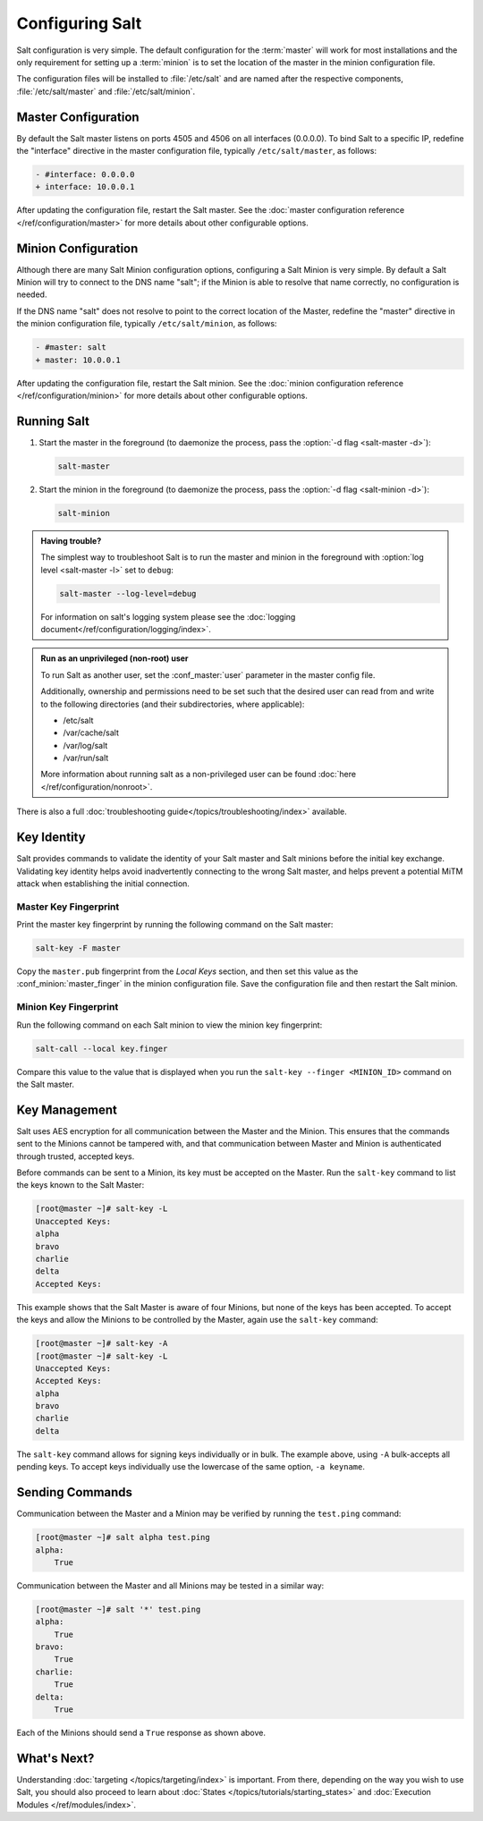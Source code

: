 ================
Configuring Salt
================

Salt configuration is very simple. The default configuration for the
:term:`master` will work for most installations and the only requirement for
setting up a :term:`minion` is to set the location of the master in the minion
configuration file.

The configuration files will be installed to :file:`/etc/salt` and are named
after the respective components, :file:`/etc/salt/master` and
:file:`/etc/salt/minion`.

Master Configuration
====================

By default the Salt master listens on ports 4505 and 4506 on all
interfaces (0.0.0.0). To bind Salt to a specific IP, redefine the
"interface" directive in the master configuration file, typically
``/etc/salt/master``, as follows:

.. code-block:: diff

   - #interface: 0.0.0.0
   + interface: 10.0.0.1

After updating the configuration file, restart the Salt master.
See the :doc:`master configuration reference </ref/configuration/master>`
for more details about other configurable options.

Minion Configuration
====================

Although there are many Salt Minion configuration options, configuring
a Salt Minion is very simple. By default a Salt Minion will
try to connect to the DNS name "salt"; if the Minion is able to
resolve that name correctly, no configuration is needed.

If the DNS name "salt" does not resolve to point to the correct
location of the Master, redefine the "master" directive in the minion
configuration file, typically ``/etc/salt/minion``, as follows:

.. code-block:: diff

   - #master: salt
   + master: 10.0.0.1

After updating the configuration file, restart the Salt minion.
See the :doc:`minion configuration reference </ref/configuration/minion>`
for more details about other configurable options.

Running Salt
============

1.  Start the master in the foreground (to daemonize the process, pass the
    :option:`-d flag <salt-master -d>`):

    .. code-block:: bash

        salt-master

2.  Start the minion in the foreground (to daemonize the process, pass the
    :option:`-d flag <salt-minion -d>`):

    .. code-block:: bash

        salt-minion


.. admonition:: Having trouble?

    The simplest way to troubleshoot Salt is to run the master and minion in
    the foreground with :option:`log level <salt-master -l>` set to ``debug``:

    .. code-block:: bash

        salt-master --log-level=debug

    For information on salt's logging system please see the :doc:`logging 
    document</ref/configuration/logging/index>`.


.. admonition:: Run as an unprivileged (non-root) user

    To run Salt as another user, set the :conf_master:`user` parameter in the
    master config file.

    Additionally, ownership and permissions need to be set such that the
    desired user can read from and write to the following directories (and
    their subdirectories, where applicable):

    * /etc/salt
    * /var/cache/salt
    * /var/log/salt
    * /var/run/salt

    More information about running salt as a non-privileged user can be found
    :doc:`here </ref/configuration/nonroot>`.


There is also a full :doc:`troubleshooting guide</topics/troubleshooting/index>`
available.

.. _key-identity:

Key Identity
============

Salt provides commands to validate the identity of your Salt master
and Salt minions before the initial key exchange. Validating key identity helps
avoid inadvertently connecting to the wrong Salt master, and helps prevent
a potential MiTM attack when establishing the initial connection.

Master Key Fingerprint
----------------------

Print the master key fingerprint by running the following command on the Salt master:

.. code-block:: bash

   salt-key -F master

Copy the ``master.pub`` fingerprint from the *Local Keys* section, and then set this value
as the :conf_minion:`master_finger` in the minion configuration file. Save the configuration
file and then restart the Salt minion.

Minion Key Fingerprint
----------------------

Run the following command on each Salt minion to view the minion key fingerprint:

.. code-block:: bash

   salt-call --local key.finger

Compare this value to the value that is displayed when you run the
``salt-key --finger <MINION_ID>`` command on the Salt master.


Key Management
==============

Salt uses AES encryption for all communication between the Master and
the Minion. This ensures that the commands sent to the Minions cannot
be tampered with, and that communication between Master and Minion is
authenticated through trusted, accepted keys.

Before commands can be sent to a Minion, its key must be accepted on
the Master. Run the ``salt-key`` command to list the keys known to
the Salt Master:

.. code-block:: bash

   [root@master ~]# salt-key -L
   Unaccepted Keys:
   alpha
   bravo
   charlie
   delta
   Accepted Keys:

This example shows that the Salt Master is aware of four Minions, but none of
the keys has been accepted. To accept the keys and allow the Minions to be
controlled by the Master, again use the ``salt-key`` command:

.. code-block:: bash

   [root@master ~]# salt-key -A
   [root@master ~]# salt-key -L
   Unaccepted Keys:
   Accepted Keys:
   alpha
   bravo
   charlie
   delta

The ``salt-key`` command allows for signing keys individually or in bulk. The
example above, using ``-A`` bulk-accepts all pending keys. To accept keys
individually use the lowercase of the same option, ``-a keyname``.

.. seealso:: :doc:`salt-key manpage </ref/cli/salt-key>`

Sending Commands
================

Communication between the Master and a Minion may be verified by running
the ``test.ping`` command:

.. code-block:: bash

   [root@master ~]# salt alpha test.ping
   alpha:
       True

Communication between the Master and all Minions may be tested in a
similar way:

.. code-block:: bash

   [root@master ~]# salt '*' test.ping
   alpha:
       True
   bravo:
       True
   charlie:
       True
   delta:
       True

Each of the Minions should send a ``True`` response as shown above.

What's Next?
============

Understanding :doc:`targeting </topics/targeting/index>` is important. From there,
depending on the way you wish to use Salt, you should also proceed to learn
about :doc:`States </topics/tutorials/starting_states>` and :doc:`Execution Modules
</ref/modules/index>`.

